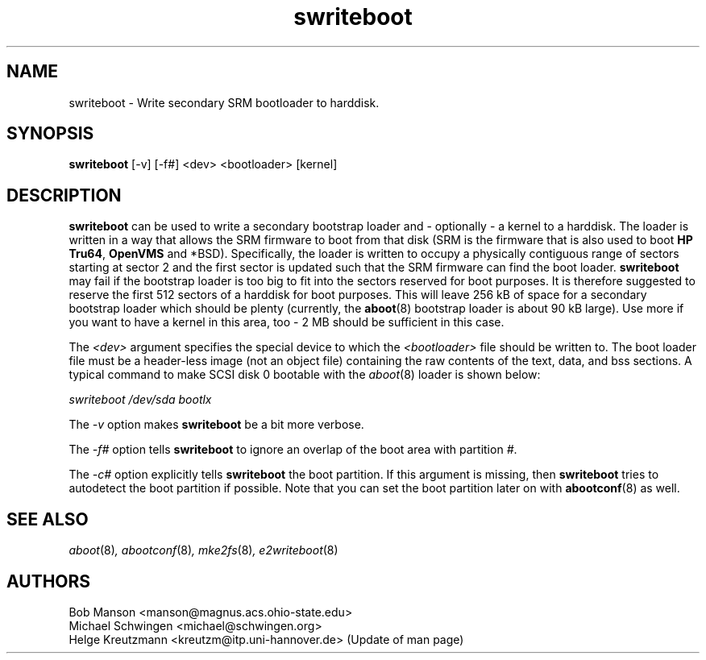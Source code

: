 .\" sdisklabel - Write secondary SRM bootloader to harddisk
.TH swriteboot 8 "17 January 1995" "David Mosberger" ""
.SH NAME
swriteboot \- Write secondary SRM bootloader to harddisk.
.SH SYNOPSIS
\fBswriteboot\fP [-v] [-f#] <dev> <bootloader> [kernel]
.SH DESCRIPTION

\fBswriteboot\fP can be used to write a secondary bootstrap loader
and - optionally - a kernel to
a harddisk.  The loader is written in a way that allows the SRM
firmware to boot from that disk (SRM is the firmware that is also used
to boot \fBHP Tru64\fP, \fBOpenVMS\fP and *BSD).
Specifically, the loader is written to occupy
a physically contiguous range of sectors starting at sector 2 and the
first sector is updated such that the SRM firmware can find the boot
loader.  \fBswriteboot\fP may fail if the bootstrap loader is too big
to fit into the sectors reserved for boot purposes.  It is therefore
suggested to reserve the first 512 sectors of a harddisk for boot
purposes.  This will leave 256 kB of space for a secondary bootstrap
loader which should be plenty (currently, the \fBaboot\fP(8) bootstrap
loader is about 90 kB large). Use more if you want to have a kernel in this
area, too - 2 MB should be sufficient in this case.

.P
The \fI<dev>\fP argument specifies the special device to which the
\fI<bootloader>\fP file should be written to.  The boot loader file
must be a header-less image (not an object file) containing the raw
contents of the text, data, and bss sections.  A typical command to
make SCSI disk 0 bootable with the \fIaboot\fP(8) loader is shown
below:

.I "swriteboot /dev/sda bootlx"

.P
The \fI-v\fP option makes \fBswriteboot\fP be a bit more verbose.
.P
The \fI-f#\fP option tells \fBswriteboot\fP to ignore an overlap of the boot area with
partition \fI#\fP.
.P
The \fI-c#\fP option explicitly tells \fBswriteboot\fP the boot partition.
If this argument is missing, then \fBswriteboot\fP tries to autodetect the
boot partition if possible. Note that you can set the boot partition later
on with \fBabootconf\fP(8) as well.

.nf
.SH SEE ALSO
.IR aboot (8) ,
.IR abootconf (8) ,
.IR mke2fs (8) ,
.IR e2writeboot (8)
.nf
.SH AUTHORS
.nf
Bob Manson <manson@magnus.acs.ohio-state.edu>
Michael Schwingen <michael@schwingen.org>
Helge Kreutzmann <kreutzm@itp.uni-hannover.de> (Update of man page)
.fi
